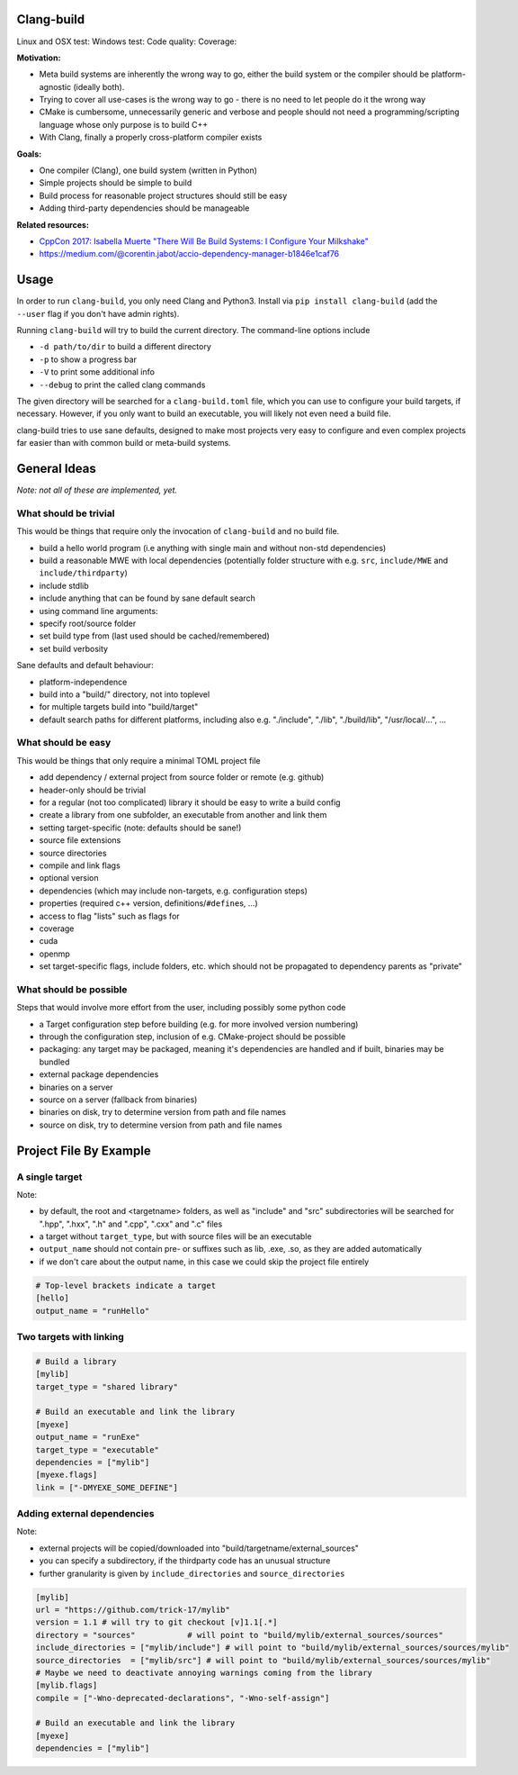 Clang-build
===========

Linux and OSX test: |Test status Travis| Windows test: |Test status AppVeyor| Code quality: |codacy| Coverage: |coverage|


**Motivation:**

-  Meta build systems are inherently the wrong way to go, either the build system or the compiler should be platform-agnostic (ideally both).
-  Trying to cover all use-cases is the wrong way to go - there is no need to let people do it the wrong way
-  CMake is cumbersome, unnecessarily generic and verbose and people should not need a programming/scripting language whose only purpose is to build C++
-  With Clang, finally a properly cross-platform compiler exists

**Goals:**

-  One compiler (Clang), one build system (written in Python)
-  Simple projects should be simple to build
-  Build process for reasonable project structures should still be easy
-  Adding third-party dependencies should be manageable

**Related resources:**

-  `CppCon 2017: Isabella Muerte "There Will Be Build Systems: I
   Configure Your
   Milkshake" <https://www.youtube.com/watch?v=7THzO-D0ta4>`__
-  https://medium.com/@corentin.jabot/accio-dependency-manager-b1846e1caf76


Usage
=====

In order to run ``clang-build``, you only need Clang and Python3.
Install via ``pip install clang-build`` (add the ``--user`` flag if you don't have admin rights).

Running ``clang-build`` will try to build the current directory.
The command-line options include

-  ``-d path/to/dir`` to build a different directory
-  ``-p`` to show a progress bar
-  ``-V`` to print some additional info
-  ``--debug`` to print the called clang commands

The given directory will be searched for a ``clang-build.toml`` file, which you can use to configure
your build targets, if necessary. However, if you only want to build an executable, you will
likely not even need a build file.

clang-build tries to use sane defaults, designed to make most projects very easy to configure
and even complex projects far easier than with common build or meta-build systems.


General Ideas
=============
*Note: not all of these are implemented, yet.*

What should be trivial
----------------------

This would be things that require only the invocation of ``clang-build``
and no build file.

-  build a hello world program (i.e anything with single main and
   without non-std dependencies)
-  build a reasonable MWE with local dependencies (potentially folder
   structure with e.g. ``src``, ``include/MWE`` and
   ``include/thirdparty``)
-  include stdlib
-  include anything that can be found by sane default search
-  using command line arguments:
-  specify root/source folder
-  set build type from (last used should be cached/remembered)
-  set build verbosity

Sane defaults and default behaviour:

-  platform-independence
-  build into a "build/" directory, not into toplevel
-  for multiple targets build into "build/target"
-  default search paths for different platforms, including also e.g.
   "./include", "./lib", "./build/lib", "/usr/local/...", ...

What should be easy
-------------------

This would be things that only require a minimal TOML project file

-  add dependency / external project from source folder or remote (e.g.
   github)
-  header-only should be trivial
-  for a regular (not too complicated) library it should be easy to
   write a build config
-  create a library from one subfolder, an executable from another and
   link them
-  setting target-specific (note: defaults should be sane!)
-  source file extensions
-  source directories
-  compile and link flags
-  optional version
-  dependencies (which may include non-targets, e.g. configuration
   steps)
-  properties (required c++ version, definitions/\ ``#define``\ s, ...)
-  access to flag "lists" such as flags for
-  coverage
-  cuda
-  openmp
-  set target-specific flags, include folders, etc. which should not be
   propagated to dependency parents as "private"

What should be possible
-----------------------

Steps that would involve more effort from the user, including possibly
some python code

-  a Target configuration step before building (e.g. for more involved
   version numbering)
-  through the configuration step, inclusion of e.g. CMake-project
   should be possible
-  packaging: any target may be packaged, meaning it's dependencies are
   handled and if built, binaries may be bundled
-  external package dependencies
-  binaries on a server
-  source on a server (fallback from binaries)
-  binaries on disk, try to determine version from path and file names
-  source on disk, try to determine version from path and file names


Project File By Example
=======================

A single target
---------------

Note:

-  by default, the root and <targetname> folders, as well as "include" and "src" subdirectories will be searched for ".hpp", ".hxx", ".h" and ".cpp", ".cxx" and ".c" files
-  a target without ``target_type``, but with source files will be an executable
-  ``output_name`` should not contain pre- or suffixes such as lib, .exe, .so, as they are added automatically
-  if we don't care about the output name, in this case we could skip the project file entirely

.. code:: toml

    # Top-level brackets indicate a target
    [hello]
    output_name = "runHello"

Two targets with linking
------------------------

.. code:: toml

    # Build a library
    [mylib]
    target_type = "shared library"

    # Build an executable and link the library
    [myexe]
    output_name = "runExe"
    target_type = "executable"
    dependencies = ["mylib"]
    [myexe.flags]
    link = ["-DMYEXE_SOME_DEFINE"]

Adding external dependencies
----------------------------

Note:

-  external projects will be copied/downloaded into "build/targetname/external_sources"
-  you can specify a subdirectory, if the thirdparty code has an unusual structure
-  further granularity is given by ``include_directories`` and ``source_directories``

.. code:: toml

    [mylib]
    url = "https://github.com/trick-17/mylib"
    version = 1.1 # will try to git checkout [v]1.1[.*]
    directory = "sources"           # will point to "build/mylib/external_sources/sources"
    include_directories = ["mylib/include"] # will point to "build/mylib/external_sources/sources/mylib"
    source_directories  = ["mylib/src"] # will point to "build/mylib/external_sources/sources/mylib"
    # Maybe we need to deactivate annoying warnings coming from the library
    [mylib.flags]
    compile = ["-Wno-deprecated-declarations", "-Wno-self-assign"]

    # Build an executable and link the library
    [myexe]
    dependencies = ["mylib"]


.. |Test status Travis| image:: https://travis-ci.org/Trick-17/clang-build.svg?branch=master
   :target: https://travis-ci.org/Trick-17/clang-build
.. |Test status AppVeyor| image:: https://ci.appveyor.com/api/projects/status/57qv53r4totihxrj/branch/master?svg=true
   :target: https://ci.appveyor.com/project/GPMueller/clang-build
.. |codacy| image:: https://api.codacy.com/project/badge/Grade/2bcc761ed19844c48f92f7779e2cf67f
   :target: https://www.codacy.com/app/Trick-17/clang-build?utm_source=github.com&amp;utm_medium=referral&amp;utm_content=Trick-17/clang-build&amp;utm_campaign=Badge_Grade
.. |coverage| image:: https://codecov.io/gh/Trick-17/clang-build/branch/master/graph/badge.svg
  :target: https://codecov.io/gh/Trick-17/clang-build